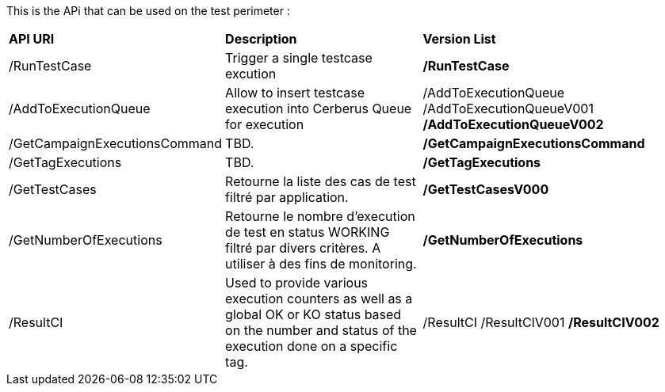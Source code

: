 This is the APi that can be used on the test perimeter :

[%autowidth.spread]
|=== 

| *API URI* | *Description* | *Version List*

| /RunTestCase | Trigger a single testcase excution | **/RunTestCase**

| /AddToExecutionQueue 
| Allow to insert testcase execution into Cerberus Queue for execution 
v| /AddToExecutionQueue 
/AddToExecutionQueueV001
**/AddToExecutionQueueV002**

| /GetCampaignExecutionsCommand | TBD. | **/GetCampaignExecutionsCommand**

| /GetTagExecutions | TBD. | **/GetTagExecutions**

| /GetTestCases 
| Retourne la liste des cas de test filtré par application. 
| **/GetTestCasesV000**

| /GetNumberOfExecutions 
| Retourne le nombre d'execution de test en status WORKING filtré par divers critères.
A utiliser à des fins de monitoring.
| **/GetNumberOfExecutions**

| /ResultCI 
| Used to provide various execution counters as well as a global OK or KO status based on the number and status of the execution done on a specific tag. 
v| /ResultCI 
/ResultCIV001 
**/ResultCIV002**

|=== 

